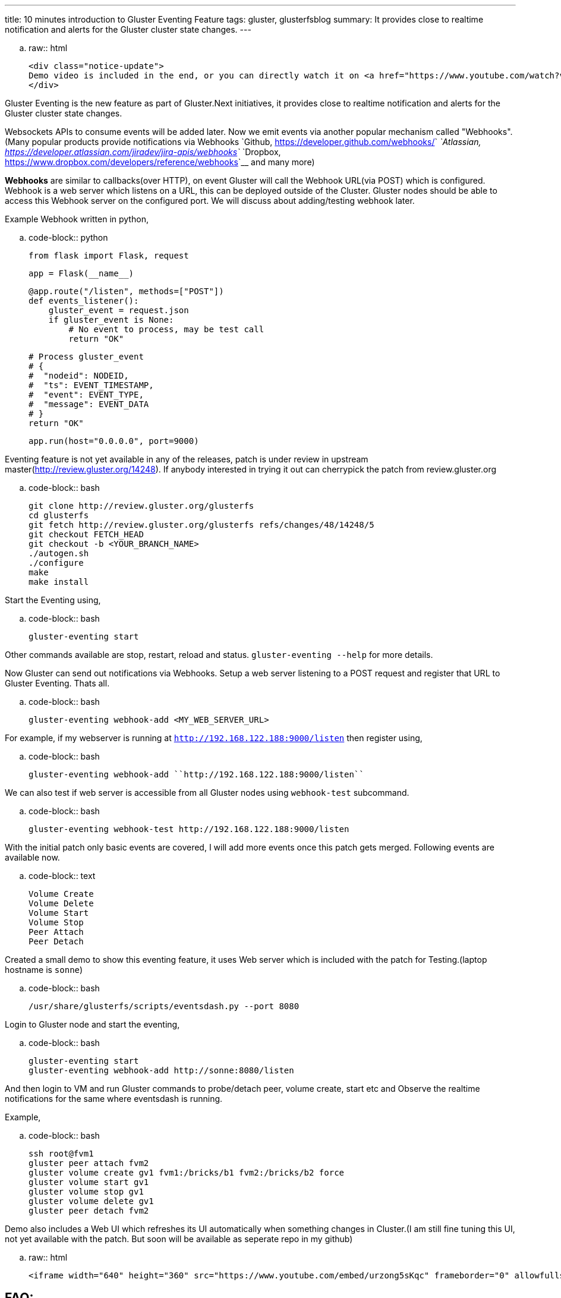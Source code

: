 ---
title: 10 minutes introduction to Gluster Eventing Feature
tags: gluster, glusterfsblog
summary: It provides close to realtime notification and alerts for the Gluster cluster state changes.
---

.. raw:: html

    <div class="notice-update">
    Demo video is included in the end, or you can directly watch it on <a href="https://www.youtube.com/watch?v=urzong5sKqc">Youtube</a>
    </div>

Gluster Eventing is the new feature as part of Gluster.Next
initiatives, it provides close to realtime notification and alerts for
the Gluster cluster state changes.

Websockets APIs to consume events will be added later. Now we emit
events via another popular mechanism called "Webhooks".(Many popular
products provide notifications via Webhooks `Github,
<https://developer.github.com/webhooks/>`__ `Atlassian,
<https://developer.atlassian.com/jiradev/jira-apis/webhooks>`__
`Dropbox, <https://www.dropbox.com/developers/reference/webhooks>`__ and many more)

**Webhooks** are similar to callbacks(over HTTP), on event Gluster will
call the Webhook URL(via POST) which is configured. Webhook is a web server
which listens on a URL, this can be deployed outside of the
Cluster. Gluster nodes should be able to access this Webhook server on
the configured port. We will discuss about adding/testing webhook
later.

Example Webhook written in python,

.. code-block:: python

    from flask import Flask, request

    app = Flask(__name__)

    @app.route("/listen", methods=["POST"])
    def events_listener():
        gluster_event = request.json
        if gluster_event is None:
            # No event to process, may be test call
            return "OK"

        # Process gluster_event
        # {
        #  "nodeid": NODEID,
        #  "ts": EVENT_TIMESTAMP,
        #  "event": EVENT_TYPE,
        #  "message": EVENT_DATA
        # }
        return "OK"

    app.run(host="0.0.0.0", port=9000)

Eventing feature is not yet available in any of the releases, patch is
under review in upstream master(http://review.gluster.org/14248). If anybody interested in trying it
out can cherrypick the patch from review.gluster.org

.. code-block:: bash

    git clone http://review.gluster.org/glusterfs
    cd glusterfs
    git fetch http://review.gluster.org/glusterfs refs/changes/48/14248/5
    git checkout FETCH_HEAD
    git checkout -b <YOUR_BRANCH_NAME>
    ./autogen.sh
    ./configure
    make
    make install

Start the Eventing using,

.. code-block:: bash

    gluster-eventing start

Other commands available are stop, restart, reload and
status. ``gluster-eventing --help`` for more details.

Now Gluster can send out notifications via Webhooks. Setup a web
server listening to a POST request and register that URL to Gluster
Eventing. Thats all.

.. code-block:: bash

    gluster-eventing webhook-add <MY_WEB_SERVER_URL>

For example, if my webserver is running at ``http://192.168.122.188:9000/listen``
then register using,

.. code-block:: bash

    gluster-eventing webhook-add ``http://192.168.122.188:9000/listen``

We can also test if web server is accessible from all Gluster nodes
using ``webhook-test`` subcommand.

.. code-block:: bash

    gluster-eventing webhook-test http://192.168.122.188:9000/listen

With the initial patch only basic events are covered, I will add more
events once this patch gets merged. Following events are available
now.

.. code-block:: text

    Volume Create
    Volume Delete
    Volume Start
    Volume Stop
    Peer Attach
    Peer Detach

Created a small demo to show this eventing feature, it uses Web server
which is included with the patch for Testing.(laptop hostname is ``sonne``)

.. code-block:: bash

    /usr/share/glusterfs/scripts/eventsdash.py --port 8080

Login to Gluster node and start the eventing,

.. code-block:: bash

    gluster-eventing start
    gluster-eventing webhook-add http://sonne:8080/listen

And then login to VM and run Gluster commands to probe/detach peer,
volume create, start etc and Observe the realtime notifications for
the same where eventsdash is running.

Example,

.. code-block:: bash

    ssh root@fvm1
    gluster peer attach fvm2
    gluster volume create gv1 fvm1:/bricks/b1 fvm2:/bricks/b2 force
    gluster volume start gv1
    gluster volume stop gv1
    gluster volume delete gv1
    gluster peer detach fvm2

Demo also includes a Web UI which refreshes its UI automatically when
something changes in Cluster.(I am still fine tuning this UI, not yet
available with the patch. But soon will be available as seperate repo
in my github)

.. raw:: html

         <iframe width="640" height="360" src="https://www.youtube.com/embed/urzong5sKqc" frameborder="0" allowfullscreen></iframe>

FAQ:
----
- **Will this feature available in 3.8 release?**

  Sadly No. I couldn't get this merged before 3.8 feature freeze :(

- **Is it possible to create a simple Gluster dashboard outside the
  cluster?**

  It is possible, along with the events we also need REST APIs to get
  more information from cluster or to perform any action in cluster.
  (WIP REST APIs are available `here <https://github.com/aravindavk/glusterfs-restapi>`__)

- **Is it possible to filter only alerts or critical notifications?**

  Thanks `Kotresh <http://hrkscribbles.blogspot.in/>`__ for the
  suggestion. Yes it is possible to add event_type and event_group
  information to the dict so that it can be filtered easily.(Not yet
  available now, but will add this feature once this patch gets merged
  in Master)

- **Is documentation available to know more about eventing design and
  internals?**

  Design spec available `here <http://review.gluster.org/13115>`__
  (which discusses about Websockets, currently we don't have
  Websockets support). Usage documentation is available in the commit
  message of the patch(http://review.gluster.org/14248).


Comments and Suggestions Welcome.

